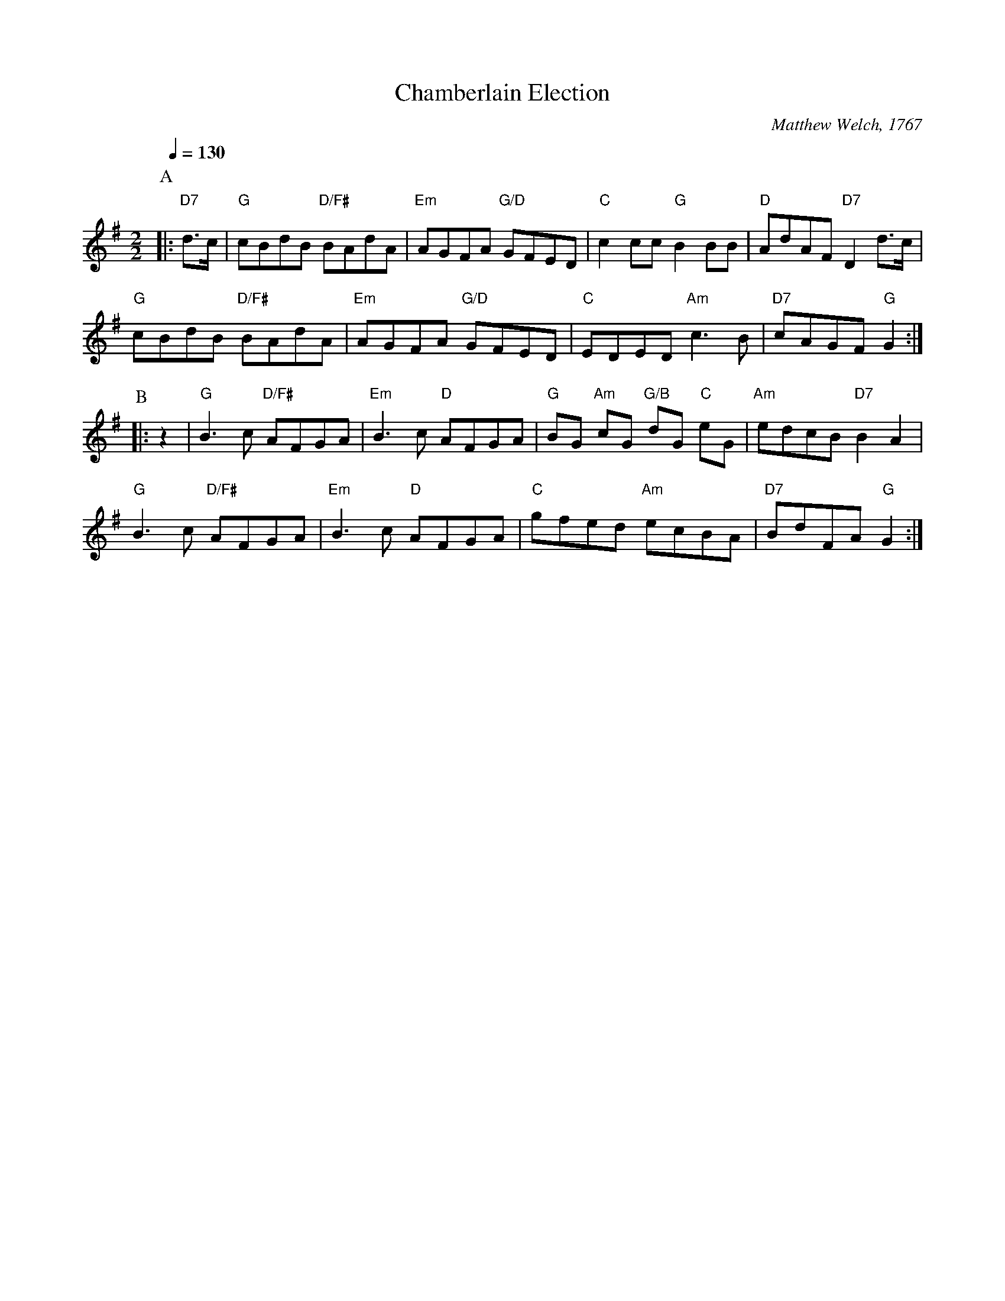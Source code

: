 X:112
T:Chamberlain Election
C:Matthew Welch, 1767
L:1/8
M:2/2
S:Colin Hume's website,  colinhume.com  - chords can also be printed below the stave.
N:A-music is bouncy (1-2-3-hop); B-music is smooth.
Q:1/4=130
K:G
P:A
|: "D7"d>c | "G"cBdB "D/F#"BAdA | "Em"AGFA "G/D"GFED | "C"c2 cc "G"B2BB | "D"AdAF "D7"D2 d>c |
"G"cBdB "D/F#"BAdA | "Em"AGFA "G/D"GFED | "C"EDED "Am"c3B | "D7"cAGF "G"G2 :|
P:B
|: z2 | "G"B3c "D/F#"AFGA | "Em"B3c "D"AFGA | "G"BG "Am"cG "G/B"dG "C"eG | "Am"edcB "D7"B2A2 |
"G"B3c "D/F#"AFGA | "Em"B3c "D"AFGA | "C"gfed "Am"ecBA | "D7"BdFA "G"G2 :|
